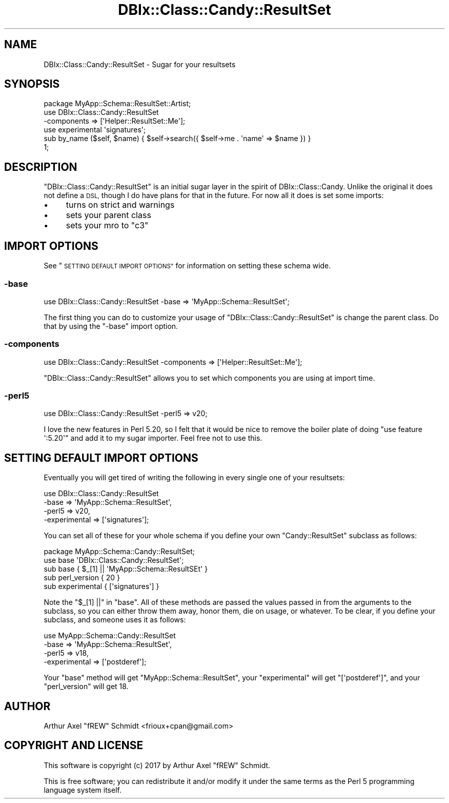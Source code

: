 .\" Automatically generated by Pod::Man 4.14 (Pod::Simple 3.40)
.\"
.\" Standard preamble:
.\" ========================================================================
.de Sp \" Vertical space (when we can't use .PP)
.if t .sp .5v
.if n .sp
..
.de Vb \" Begin verbatim text
.ft CW
.nf
.ne \\$1
..
.de Ve \" End verbatim text
.ft R
.fi
..
.\" Set up some character translations and predefined strings.  \*(-- will
.\" give an unbreakable dash, \*(PI will give pi, \*(L" will give a left
.\" double quote, and \*(R" will give a right double quote.  \*(C+ will
.\" give a nicer C++.  Capital omega is used to do unbreakable dashes and
.\" therefore won't be available.  \*(C` and \*(C' expand to `' in nroff,
.\" nothing in troff, for use with C<>.
.tr \(*W-
.ds C+ C\v'-.1v'\h'-1p'\s-2+\h'-1p'+\s0\v'.1v'\h'-1p'
.ie n \{\
.    ds -- \(*W-
.    ds PI pi
.    if (\n(.H=4u)&(1m=24u) .ds -- \(*W\h'-12u'\(*W\h'-12u'-\" diablo 10 pitch
.    if (\n(.H=4u)&(1m=20u) .ds -- \(*W\h'-12u'\(*W\h'-8u'-\"  diablo 12 pitch
.    ds L" ""
.    ds R" ""
.    ds C` ""
.    ds C' ""
'br\}
.el\{\
.    ds -- \|\(em\|
.    ds PI \(*p
.    ds L" ``
.    ds R" ''
.    ds C`
.    ds C'
'br\}
.\"
.\" Escape single quotes in literal strings from groff's Unicode transform.
.ie \n(.g .ds Aq \(aq
.el       .ds Aq '
.\"
.\" If the F register is >0, we'll generate index entries on stderr for
.\" titles (.TH), headers (.SH), subsections (.SS), items (.Ip), and index
.\" entries marked with X<> in POD.  Of course, you'll have to process the
.\" output yourself in some meaningful fashion.
.\"
.\" Avoid warning from groff about undefined register 'F'.
.de IX
..
.nr rF 0
.if \n(.g .if rF .nr rF 1
.if (\n(rF:(\n(.g==0)) \{\
.    if \nF \{\
.        de IX
.        tm Index:\\$1\t\\n%\t"\\$2"
..
.        if !\nF==2 \{\
.            nr % 0
.            nr F 2
.        \}
.    \}
.\}
.rr rF
.\" ========================================================================
.\"
.IX Title "DBIx::Class::Candy::ResultSet 3"
.TH DBIx::Class::Candy::ResultSet 3 "2017-07-14" "perl v5.32.0" "User Contributed Perl Documentation"
.\" For nroff, turn off justification.  Always turn off hyphenation; it makes
.\" way too many mistakes in technical documents.
.if n .ad l
.nh
.SH "NAME"
DBIx::Class::Candy::ResultSet \- Sugar for your resultsets
.SH "SYNOPSIS"
.IX Header "SYNOPSIS"
.Vb 1
\& package MyApp::Schema::ResultSet::Artist;
\&
\& use DBIx::Class::Candy::ResultSet
\&   \-components => [\*(AqHelper::ResultSet::Me\*(Aq];
\&
\& use experimental \*(Aqsignatures\*(Aq;
\&
\& sub by_name ($self, $name) { $self\->search({ $self\->me . \*(Aqname\*(Aq => $name }) }
\&
\& 1;
.Ve
.SH "DESCRIPTION"
.IX Header "DESCRIPTION"
\&\f(CW\*(C`DBIx::Class::Candy::ResultSet\*(C'\fR is an initial sugar layer in the spirit of
DBIx::Class::Candy.  Unlike the original it does not define a \s-1DSL,\s0 though I
do have plans for that in the future.  For now all it does is set some imports:
.IP "\(bu" 4
turns on strict and warnings
.IP "\(bu" 4
sets your parent class
.IP "\(bu" 4
sets your mro to \f(CW\*(C`c3\*(C'\fR
.SH "IMPORT OPTIONS"
.IX Header "IMPORT OPTIONS"
See \*(L"\s-1SETTING DEFAULT IMPORT OPTIONS\*(R"\s0 for information on setting these schema wide.
.SS "\-base"
.IX Subsection "-base"
.Vb 1
\& use DBIx::Class::Candy::ResultSet \-base => \*(AqMyApp::Schema::ResultSet\*(Aq;
.Ve
.PP
The first thing you can do to customize your usage of \f(CW\*(C`DBIx::Class::Candy::ResultSet\*(C'\fR
is change the parent class.  Do that by using the \f(CW\*(C`\-base\*(C'\fR import option.
.SS "\-components"
.IX Subsection "-components"
.Vb 1
\& use DBIx::Class::Candy::ResultSet \-components => [\*(AqHelper::ResultSet::Me\*(Aq];
.Ve
.PP
\&\f(CW\*(C`DBIx::Class::Candy::ResultSet\*(C'\fR allows you to set which components you are using at
import time.
.SS "\-perl5"
.IX Subsection "-perl5"
.Vb 1
\& use DBIx::Class::Candy::ResultSet \-perl5 => v20;
.Ve
.PP
I love the new features in Perl 5.20, so I felt that it would be
nice to remove the boiler plate of doing \f(CW\*(C`use feature \*(Aq:5.20\*(Aq\*(C'\fR and
add it to my sugar importer.  Feel free not to use this.
.SH "SETTING DEFAULT IMPORT OPTIONS"
.IX Header "SETTING DEFAULT IMPORT OPTIONS"
Eventually you will get tired of writing the following in every single one of
your resultsets:
.PP
.Vb 4
\& use DBIx::Class::Candy::ResultSet
\&   \-base      => \*(AqMyApp::Schema::ResultSet\*(Aq,
\&   \-perl5     => v20,
\&   \-experimental => [\*(Aqsignatures\*(Aq];
.Ve
.PP
You can set all of these for your whole schema if you define your own \f(CW\*(C`Candy::ResultSet\*(C'\fR
subclass as follows:
.PP
.Vb 1
\& package MyApp::Schema::Candy::ResultSet;
\&
\& use base \*(AqDBIx::Class::Candy::ResultSet\*(Aq;
\&
\& sub base { $_[1] || \*(AqMyApp::Schema::ResultSEt\*(Aq }
\& sub perl_version { 20 }
\& sub experimental { [\*(Aqsignatures\*(Aq] }
.Ve
.PP
Note the \f(CW\*(C`$_[1] ||\*(C'\fR in \f(CW\*(C`base\*(C'\fR.  All of these methods are passed the
values passed in from the arguments to the subclass, so you can either throw
them away, honor them, die on usage, or whatever.  To be clear, if you define
your subclass, and someone uses it as follows:
.PP
.Vb 4
\& use MyApp::Schema::Candy::ResultSet
\&    \-base => \*(AqMyApp::Schema::ResultSet\*(Aq,
\&    \-perl5 => v18,
\&   \-experimental => [\*(Aqpostderef\*(Aq];
.Ve
.PP
Your \f(CW\*(C`base\*(C'\fR method will get \f(CW\*(C`MyApp::Schema::ResultSet\*(C'\fR, your \f(CW\*(C`experimental\*(C'\fR
will get \f(CW\*(C`[\*(Aqpostderef\*(Aq]\*(C'\fR, and your \f(CW\*(C`perl_version\*(C'\fR will get \f(CW18\fR.
.SH "AUTHOR"
.IX Header "AUTHOR"
Arthur Axel \*(L"fREW\*(R" Schmidt <frioux+cpan@gmail.com>
.SH "COPYRIGHT AND LICENSE"
.IX Header "COPYRIGHT AND LICENSE"
This software is copyright (c) 2017 by Arthur Axel \*(L"fREW\*(R" Schmidt.
.PP
This is free software; you can redistribute it and/or modify it under
the same terms as the Perl 5 programming language system itself.

